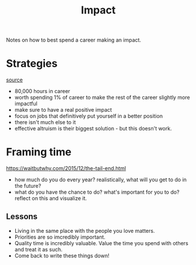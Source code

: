 #+TITLE: Impact

Notes on how to best spend a career making an impact.

* Strategies
[[https://80000hours.org/career-guide/introduction/][source]]
- 80,000 hours in career
- worth spending 1% of career to make the rest of the career slightly more impactful
- make sure to have a real positive impact
- focus on jobs that definitively put yourself in a better position
- there isn't much else to it
- effective altruism is their biggest solution - but this doesn't work.
* Framing time
https://waitbutwhy.com/2015/12/the-tail-end.html
- how much do you do every year? realistically, what will you get to do in the future?
- what do you have the chance to do? what's important for you to do? reflect on this and visualize it.
** Lessons
- Living in the same place with the people you love matters.
- Priorities are so imcredibly important.
- Quality time is incredibly valuable. Value the time you spend with others and treat it as such.
- Come back to write these things down!
